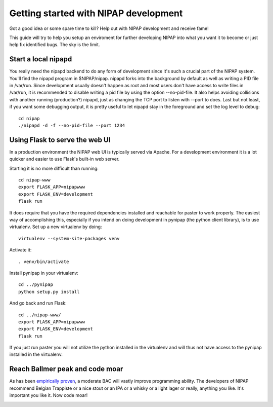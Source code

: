 Getting started with NIPAP development
======================================
Got a good idea or some spare time to kill? Help out with NIPAP development and
receive fame!

This guide will try to help you setup an enviroment for further developing
NIPAP into what you want it to become or just help fix identified bugs. The sky
is the limit.

Start a local nipapd
--------------------
You really need the nipapd backend to do any form of development since it's
such a crucial part of the NIPAP system. You'll find the nipapd program in
$NIPAP/nipap. nipapd forks into the background by default as well as writing a
PID file in /var/run. Since development usually doesn't happen as root and most
users don't have access to write files in /var/run, it is recommended to
disable writing a pid file by using the option --no-pid-file. It also helps
avoiding collisions with another running (production?) nipapd, just as changing
the TCP port to listen with --port to does. Last but not least, if you want
some debugging output, it is pretty useful to let nipapd stay in the foreground
and set the log level to debug::

    cd nipap
    ./nipapd -d -f --no-pid-file --port 1234


Using Flask to serve the web UI
--------------------------------
In a production environment the NIPAP web UI is typically served via Apache.
For a development environment it is a lot quicker and easier to use Flask's
built-in web server.

Starting it is no more difficult than running::

    cd nipap-www
    export FLASK_APP=nipapwww
    export FLASK_ENV=development
    flask run

It does require that you have the required dependencies installed and reachable
for paster to work properly. The easiest way of accomplishing this, especially
if you intend on doing development in pynipap (the python client library), is
to use virtualenv. Set up a new virtualenv by doing::

    virtualenv --system-site-packages venv

Activate it::

    . venv/bin/activate

Install pynipap in your virtualenv::

    cd ../pynipap
    python setup.py install

And go back and run Flask::

    cd ../nipap-www/
    export FLASK_APP=nipapwww
    export FLASK_ENV=development
    flask run

If you just run paster you will not utilize the python installed in the
virtualenv and will thus not have access to the pynipap installed in the
virtualenv.

Reach Ballmer peak and code moar
----------------------------------
As has been `empirically proven <http://xkcd.com/323/>`_, a moderate BAC will
vastly improve programming ability. The developers of NIPAP recommend Belgian
Trappiste or a nice stout or an IPA or a whisky or a light lager or really,
anything you like. It's important you like it. Now code moar!

.. image:: mustcodemoar.jpg
        :alt: Must code MOAR!
